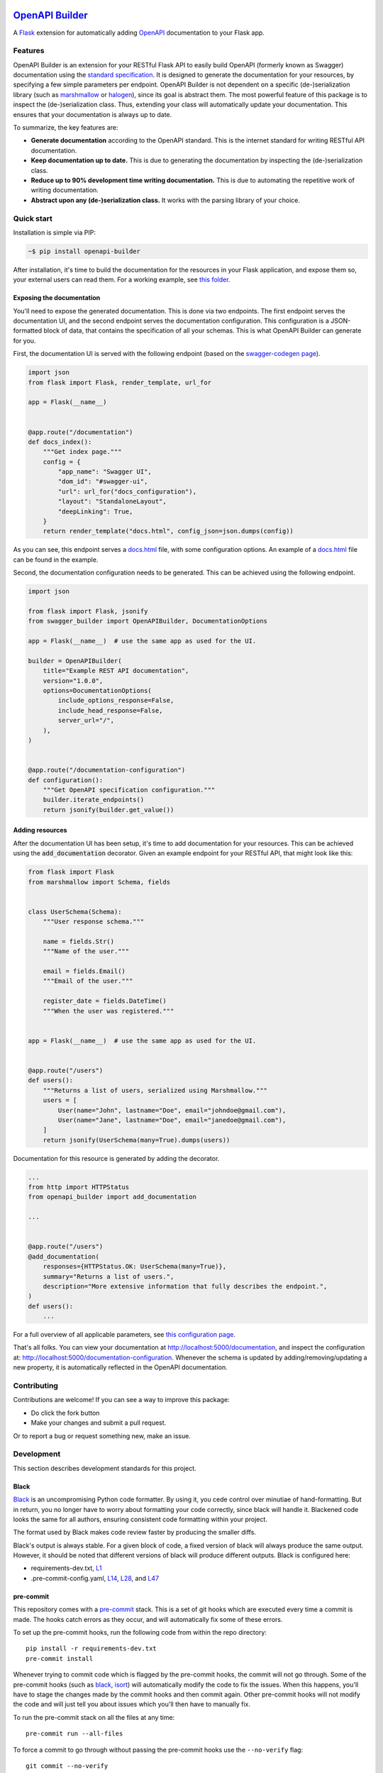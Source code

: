 |GHA tests| |Documentation| |Codecov report| |pre-commit| |black| |pypi|

`OpenAPI Builder <https://flyingbird95.github.io/openapi_builder>`_
===================================================================
A Flask_ extension for automatically adding OpenAPI_ documentation to your Flask app.

.. _Flask: https://flask.palletsprojects.com/
.. _OpenAPI: https://github.com/OAI/OpenAPI-Specification/blob/main/versions/3.0.3.md


Features
--------
OpenAPI Builder is an extension for your RESTful Flask API to easily build OpenAPI (formerly known as Swagger)
documentation using the `standard specification <standard_specification_>`_. It is designed to generate the documentation
for your resources, by specifying a few simple parameters per endpoint. OpenAPI Builder is not dependent on a specific
(de-)serialization library (such as marshmallow_ or halogen_), since its goal is abstract them. The most powerful
feature of this package is to inspect the (de-)serialization class. Thus, extending your class will automatically
update your documentation. This ensures that your documentation is always up to date.

To summarize, the key features are:

- **Generate documentation** according to the OpenAPI standard. This is the internet standard for writing RESTful API
  documentation.
- **Keep documentation up to date.** This is due to generating the documentation by inspecting the (de-)serialization
  class.
- **Reduce up to 90% development time writing documentation.** This is due to automating the repetitive work of writing
  documentation.
- **Abstract upon any (de-)serialization class.** It works with the parsing library of your choice.

.. _standard_specification: https://github.com/OAI/OpenAPI-Specification/blob/main/versions/3.0.3.md
.. _marshmallow: https://marshmallow.readthedocs.io/en/stable/
.. _halogen: https://halogen.readthedocs.io/en/latest/

Quick start
-----------
Installation is simple via PIP:

.. code:: bash

    ~$ pip install openapi-builder

After installation, it's time to build the documentation for the resources in your Flask application, and expose them
so, your external users can read them. For a working example, see `this folder <this-folder_>`_.

.. _this-folder: https://github.com/FlyingBird95/openapi_builder/tree/master/examples/

Exposing the documentation
~~~~~~~~~~~~~~~~~~~~~~~~~~
You'll need to expose the generated documentation. This is done via two endpoints. The first endpoint serves the
documentation UI, and the second endpoint serves the documentation configuration. This configuration is a JSON-formatted
block of data, that contains the specification of all your schemas. This is what OpenAPI Builder can generate for you.

First, the documentation UI is served with the following endpoint (based on the `swagger-codegen page <swagger_>`_).


.. _swagger: https://github.com/swagger-api/swagger-codegen

.. code:: python

    import json
    from flask import Flask, render_template, url_for

    app = Flask(__name__)


    @app.route("/documentation")
    def docs_index():
        """Get index page."""
        config = {
            "app_name": "Swagger UI",
            "dom_id": "#swagger-ui",
            "url": url_for("docs_configuration"),
            "layout": "StandaloneLayout",
            "deepLinking": True,
        }
        return render_template("docs.html", config_json=json.dumps(config))

As you can see, this endpoint serves a `docs.html <html_docs_>`_ file, with some configuration options. An example of a
`docs.html <html_docs_>`_ file can be found in the example.

.. _html_docs: https://github.com/FlyingBird95/openapi_builder/example/

Second, the documentation configuration needs to be generated. This can be achieved using the following endpoint.


.. code:: python

    import json

    from flask import Flask, jsonify
    from swagger_builder import OpenAPIBuilder, DocumentationOptions

    app = Flask(__name__)  # use the same app as used for the UI.

    builder = OpenAPIBuilder(
        title="Example REST API documentation",
        version="1.0.0",
        options=DocumentationOptions(
            include_options_response=False,
            include_head_response=False,
            server_url="/",
        ),
    )


    @app.route("/documentation-configuration")
    def configuration():
        """Get OpenAPI specification configuration."""
        builder.iterate_endpoints()
        return jsonify(builder.get_value())

Adding resources
~~~~~~~~~~~~~~~~
After the documentation UI has been setup, it's time to add documentation for your resources. This can be achieved
using the :code:`add_documentation` decorator. Given an example endpoint for your RESTful API, that might look like
this:


.. code:: python

    from flask import Flask
    from marshmallow import Schema, fields


    class UserSchema(Schema):
        """User response schema."""

        name = fields.Str()
        """Name of the user."""

        email = fields.Email()
        """Email of the user."""

        register_date = fields.DateTime()
        """When the user was registered."""


    app = Flask(__name__)  # use the same app as used for the UI.


    @app.route("/users")
    def users():
        """Returns a list of users, serialized using Marshmallow."""
        users = [
            User(name="John", lastname="Doe", email="johndoe@gmail.com"),
            User(name="Jane", lastname="Doe", email="janedoe@gmail.com"),
        ]
        return jsonify(UserSchema(many=True).dumps(users))

Documentation for this resource is generated by adding the decorator.


.. code:: python

    ...
    from http import HTTPStatus
    from openapi_builder import add_documentation

    ...


    @app.route("/users")
    @add_documentation(
        responses={HTTPStatus.OK: UserSchema(many=True)},
        summary="Returns a list of users.",
        description="More extensive information that fully describes the endpoint.",
    )
    def users():
        ...


For a full overview of all applicable parameters, see `this configuration page <doc-page_>`_.

That's all folks. You can view your documentation at http://localhost:5000/documentation, and inspect the configuration
at: http://localhost:5000/documentation-configuration. Whenever the schema is updated by adding/removing/updating a new
property, it is automatically reflected in the OpenAPI documentation.

.. _doc-page: https://flyingbird95.github.io/openapi_builder/  # TODO: link to configuration page.


Contributing
------------

Contributions are welcome! If you can see a way to improve this package:

- Do click the fork button
- Make your changes and submit a pull request.

Or to report a bug or request something new, make an issue.


Development
-----------
This section describes development standards for this project.

Black
~~~~~

Black_ is an uncompromising Python code formatter.
By using it, you cede control over minutiae of hand-formatting.
But in return, you no longer have to worry about formatting your code correctly, since black will handle it.
Blackened code looks the same for all authors, ensuring consistent code formatting within your project.

The format used by Black makes code review faster by producing the smaller diffs.

Black's output is always stable.
For a given block of code, a fixed version of black will always produce the same output.
However, it should be noted that different versions of black will produce different outputs.
Black is configured here:

- requirements-dev.txt, `L1 <https://github.com/flyingbird95/openapi_builder/blob/master/requirements-dev.txt#L1>`__
- .pre-commit-config.yaml, `L14 <https://github.com/flyingbird95/openapi_builder/blob/master/.pre-commit-config.yaml#L14>`__,
  `L28 <https://github.com/flyingbird95/openapi_builder/blob/master/.pre-commit-config.yaml#L28>`__, and
  `L47 <https://github.com/flyingbird95/openapi_builder/blob/master/.pre-commit-config.yaml#L47>`__

.. _black: https://github.com/psf/black


pre-commit
~~~~~~~~~~

This repository comes with a pre-commit_ stack.
This is a set of git hooks which are executed every time a commit is made.
The hooks catch errors as they occur, and will automatically fix some of these errors.

To set up the pre-commit hooks, run the following code from within the repo directory::

    pip install -r requirements-dev.txt
    pre-commit install

Whenever trying to commit code which is flagged by the pre-commit hooks, the commit will not go through.
Some of the pre-commit hooks (such as black_, isort_) will automatically modify the code to fix the issues.
When this happens, you'll have to stage the changes made by the commit hooks and then commit again.
Other pre-commit hooks will not modify the code and will just tell you about issues which you'll then have to manually fix.

To run the pre-commit stack on all the files at any time::

    pre-commit run --all-files

To force a commit to go through without passing the pre-commit hooks use the ``--no-verify`` flag::

    git commit --no-verify

The pre-commit stack which comes with the template is highly opinionated, and includes the following operations:

- Code is reformatted to use the black_ style.
  Any code inside docstrings will be formatted to black using blackendocs_.
  All code cells in Jupyter notebooks are also formatted to black using black_nbconvert_.

- All Jupyter notebooks are cleared using nbstripout_.

- Imports are automatically sorted using isort_.

- flake8_ is run to check for conformity to the python style guide PEP-8_, along with several other formatting issues.

- setup-cfg-fmt_ is used to format any setup.cfg files.

- Several `hooks from pre-commit <pre-commit-hooks_>`_ are used to screen for non-language specific git issues, such as incomplete git merges, overly large files being committed to the repo, bugged JSON and YAML files.
  JSON files are also prettified automatically to have standardised indentation.
  Entries in requirements.txt files are automatically sorted alphabetically.

- Several `hooks from pre-commit specific to python <pre-commit-py-hooks_>`_ are used to screen for rST formatting issues, and ensure noqa flags always specify an error code to ignore.

Once it is set up, the pre-commit stack will run locally on every commit.
The pre-commit stack will also run on github with one of the action workflows, which ensures PRs are checked without having to rely on contributors to enable the pre-commit locally.

.. _black_nbconvert: https://github.com/dfm/black_nbconvert
.. _blackendocs: https://github.com/asottile/blacken-docs
.. _flake8: https://gitlab.com/pycqa/flake8
.. _isort: https://github.com/timothycrosley/isort
.. _nbstripout: https://github.com/kynan/nbstripout
.. _PEP-8: https://www.python.org/dev/peps/pep-0008/
.. _pre-commit: https://pre-commit.com/
.. _pre-commit-hooks: https://github.com/pre-commit/pre-commit-hooks
.. _pre-commit-py-hooks: https://github.com/pre-commit/pygrep-hooks
.. _setup-cfg-fmt: https://github.com/asottile/setup-cfg-fmt


Automated documentation
~~~~~~~~~~~~~~~~~~~~~~~

The script ``docs/conf.py`` is based on the Sphinx_ default configuration.
It is set up to work well out of the box, with several features added in.

GitHub Pages
^^^^^^^^^^^^

Documentation is deployed to `GitHub Pages`_ and is available at https://flyingbird95.github.io/openapi_builder/.

The gh-pages documentation is refreshed every time there is a push to the master branch.

Note that only one copy of the documentation is served (the latest version).

.. _GitHub Pages: https://pages.github.com/

Building locally
^^^^^^^^^^^^^^^^

The web documentation can be built locally with::

   make -C docs html

And view the documentation like so::

   sensible-browser docs/_build/html/index.html

Or build the pdf documentation::

   make -C docs latexpdf

On Windows, this becomes::

    cd docs
    make html
    make latexpdf
    cd ..

Other documentation features
^^^^^^^^^^^^^^^^^^^^^^^^^^^^

- The README.rst will become part of the generated documentation (via a link file ``docs/source/readme.rst``).
  Note that the first line of README.rst is not included in the documentation, since this is expected to contain badges which we render on GitHub, but not include in the documentation pages.

- The docstrings in all modules, functions, classes and methods will be used to build a set of API documentation using autodoc_.
  Our ``docs/conf.py`` is also set up to automatically call autodoc whenever it is run, and the output files which it generates are on the gitignore list.
  This means it will automatically generate a fresh API description which exactly matches the current docstrings every time the documentation is generated.

- Docstrings can be formatted in plain reST_, or using the `numpy format`_ (recommended), or `Google format`_.
  Support for numpy and Google formats is through the napoleon_ extension (which is enabled by default).

- The reference functions in the python core and common packages and they will automatically be hyperlinked to the appropriate documentation in the documentation.
  This is done using intersphinx_ mappings, which can be seen at the bottom of the ``docs/conf.py`` file.

- The documentation theme is sphinx-book-theme_.
  Alternative themes can be found at sphinx-themes.org_, sphinxthemes.com_, and writethedocs_.

.. _autodoc: http://www.sphinx-doc.org/en/master/usage/extensions/autodoc.html
.. _Google format: https://sphinxcontrib-napoleon.readthedocs.io/en/latest/example_google.html#example-google
.. _intersphinx: http://www.sphinx-doc.org/en/master/usage/extensions/intersphinx.html
.. _napoleon: https://www.sphinx-doc.org/en/master/usage/extensions/napoleon.html
.. _numpy format: https://sphinxcontrib-napoleon.readthedocs.io/en/latest/example_numpy.html#example-numpy-style-python-docstrings
.. _Sphinx: https://www.sphinx-doc.org/
.. _sphinx-book-theme: https://sphinx-book-theme.readthedocs.io/
.. _sphinx-themes.org: https://sphinx-themes.org
.. _sphinxthemes.com: https://sphinxthemes.com/
.. _reST: http://docutils.sourceforge.net/rst.html
.. _writethedocs: https://www.writethedocs.org/guide/tools/sphinx-themes/


Consolidated metadata
~~~~~~~~~~~~~~~~~~~~~

Package metadata is consolidated into one place, the file ``openapi_builder/__meta__.py``.
This is done to only write the metadata once in this centralised location, and everything else (packaging, documentation, etc) picks it up from there.
This is similar to `single-sourcing the package version`_, but for all metadata.

This information is available to end-users with ``import openapi_builder; print(openapi_builder.__meta__)``.
The version information is also accessible at ``openapi_builder.__version__``, as per PEP-396_.

.. _PEP-396: https://www.python.org/dev/peps/pep-0396/#specification
.. _single-sourcing the package version: https://packaging.python.org/guides/single-sourcing-package-version/


setup.py
~~~~~~~~

The ``setup.py`` script is used to build and install the package.

The package can be installed from source with::

    pip install .

or alternatively with::

    python setup.py install

But do remember that as a developer, the package should be installed in editable mode, using either::

    pip install --editable .

or::

    python setup.py develop

which will mean changes to the source will affect the installed package immediately without having to reinstall it.

By default, when the package is installed only the main requirements, listed in ``requirements.txt`` will be installed with it.
Requirements listed in ``requirements-dev.txt``, ``requirements-docs.txt``, and ``requirements-test.txt`` are optional extras.
The ``setup.py`` script is configured to include these as extras named ``dev``, ``docs``, and ``test``.
They can be installed along with::

    pip install .[dev]

etc.
Any additional files named ``requirements-EXTRANAME.txt`` will also be collected automatically and made available with the corresponding name ``EXTRANAME``.
Another extra named ``all`` captures all of these optional dependencies.

The README file is automatically included in the metadata when setup.py build wheels for PyPI.
The rest of the metadata comes from ``openapi_builder/__meta__.py``.

Our template setup.py file is based on the `example from setuptools documentation <setuptools-setup.py_>`_, and the comprehensive example from `Kenneth Reitz <kennethreitz/setup.py_>`_ (released under `MIT License <https://github.com/kennethreitz/setup.py/blob/master/LICENSE>`__), with further features added.

.. _kennethreitz/setup.py: https://github.com/kennethreitz/setup.py
.. _setuptools-setup.py: https://setuptools.readthedocs.io/en/latest/setuptools.html#basic-use


GitHub Actions Workflows
~~~~~~~~~~~~~~~~~~~~~~~~

GitHub features the ability to run various workflows whenever code is pushed to the repo or a pull request is opened.
This is one service of several services that can be used to continually run the unit tests and ensure changes can be integrated together without issue.
It is also useful to ensure that style guides are adhered to

Five workflows are included:

docs
    The docs workflow ensures the documentation builds correctly, and presents any errors and warnings nicely as annotations.
    The available html documentation is automatically deployed to the gh-pages branch and https://flyingbird95.github.io/openapi_builder/.

pre-commit
    Runs the pre-commit stack.
    Ensures all contributions are compliant, even if a contributor has not set up pre-commit on their local machine.

lint
    Checks the code uses the black_ style and tests for flake8_ errors.
    Note that the lint workflow is superfluous, due to the pre-commit hooks.

test
    Runs the pytest, and pushes coverage reports to Codecov_.

release candidate tests
    The release candidate tests workflow runs the unit tests on more Python versions and operating systems than the regular test workflow.
    This runs on all tags, plus pushes and PRs to branches named like "v1.2.x", etc.
    Wheels are built for all the tested systems, and stored as artifacts for convenience when shipping a new distribution.

When the ``publish`` job is enabled on the release candidate tests workflow, it can also push built release candidates to the `Test PyPI <testpypi_>`_ server.

.. _Codecov: https://codecov.io/
.. _ci-packaging: https://packaging.python.org/guides/publishing-package-distribution-releases-using-github-actions-ci-cd-workflows/
.. _github-secrets: https://docs.github.com/en/actions/reference/encrypted-secrets
.. _pypi-api-token: https://pypi.org/help/#apitoken
.. _pypi-publish: https://github.com/pypa/gh-action-pypi-publish
.. _testpypi: https://test.pypi.org/



.. |GHA tests| image:: https://github.com/flyingbird95/openapi_builder/workflows/tests/badge.svg
   :target: https://github.com/flyingbird95/openapi_builder/actions?query=workflow%3Atests
   :alt: GHA Status
.. |Documentation| image:: https://github.com/flyingbird95/openapi_builder/workflows/docs/badge.svg
   :target: https://flyingbird95.github.io/openapi_builder/index.html
   :alt: Documentation
.. |Codecov report| image:: https://codecov.io/github/flyingbird95/openapi_builder/coverage.svg?branch=master
   :target: https://codecov.io/github/flyingbird95/openapi_builder?branch=master
   :alt: Coverage
.. |pre-commit| image:: https://img.shields.io/badge/pre--commit-enabled-brightgreen?logo=pre-commit&logoColor=white
   :target: https://github.com/pre-commit/pre-commit
   :alt: pre-commit
.. |black| image:: https://img.shields.io/badge/code%20style-black-000000.svg
   :target: https://github.com/psf/black
   :alt: black
.. |pypi| image:: https://badge.fury.io/py/openapi-builder.svg
   :target: https://badge.fury.io/py/openapi-builder
   :alt: PyPI
